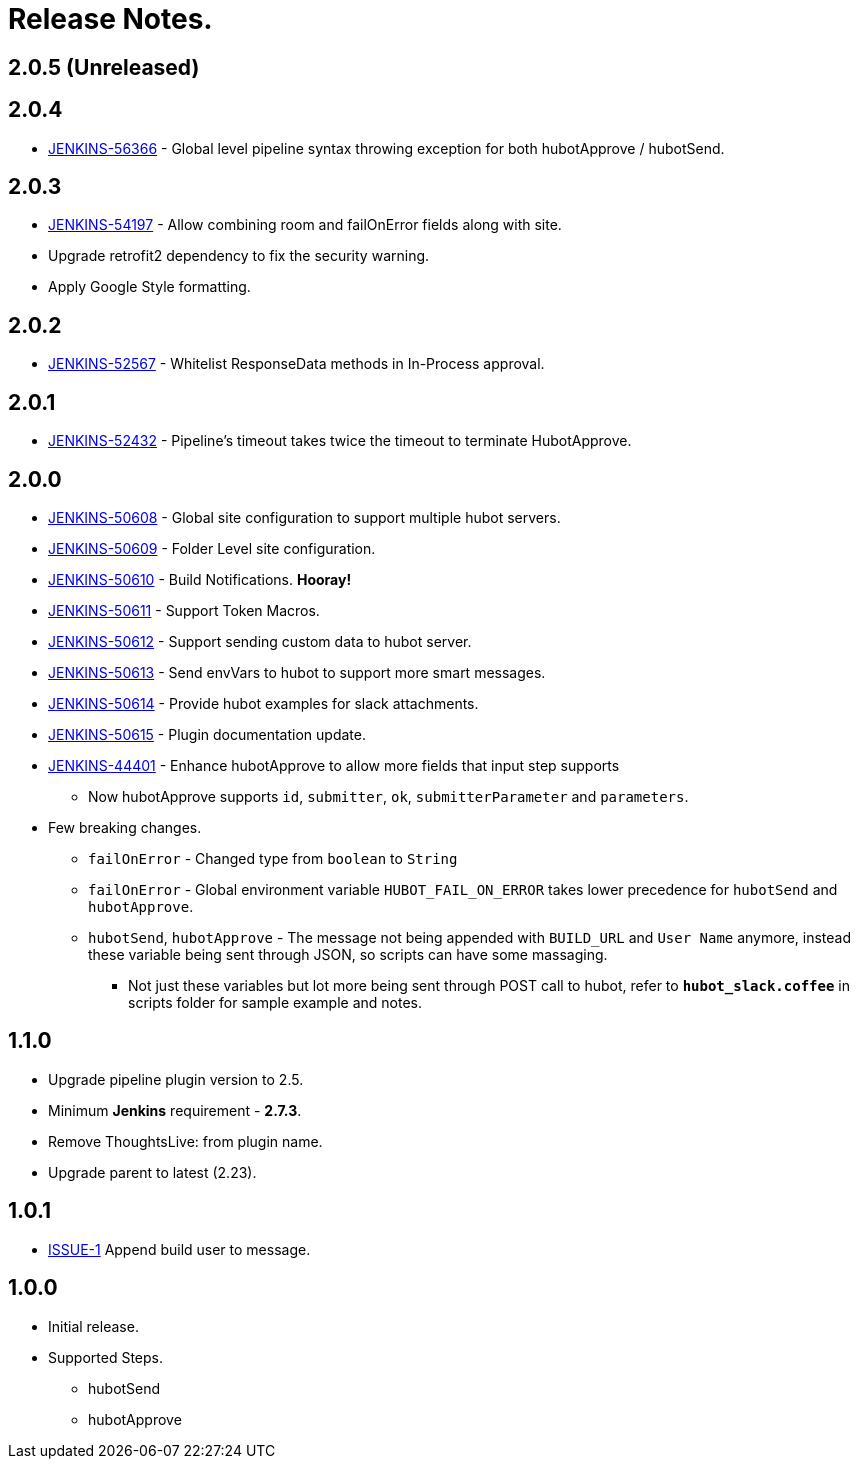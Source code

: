= Release Notes.

== 2.0.5 (Unreleased)


== 2.0.4

* https://issues.jenkins-ci.org/browse/JENKINS-56366[JENKINS-56366] - Global level pipeline syntax throwing exception for both hubotApprove / hubotSend.

== 2.0.3

* https://issues.jenkins-ci.org/browse/JENKINS-54197[JENKINS-54197] - Allow combining room and failOnError fields along with site.
* Upgrade retrofit2 dependency to fix the security warning.
* Apply Google Style formatting.

== 2.0.2

* https://issues.jenkins-ci.org/browse/JENKINS-52567[JENKINS-52567] - Whitelist ResponseData methods in In-Process approval.

== 2.0.1

* https://issues.jenkins-ci.org/browse/JENKINS-52432[JENKINS-52432] - Pipeline's timeout takes twice the timeout to terminate HubotApprove.

== 2.0.0

* https://issues.jenkins-ci.org/browse/JENKINS-50608[JENKINS-50608] - Global site configuration to support multiple hubot servers.
* https://issues.jenkins-ci.org/browse/JENKINS-50609[JENKINS-50609] - Folder Level site configuration.
* https://issues.jenkins-ci.org/browse/JENKINS-50610[JENKINS-50610] - Build Notifications. *Hooray!*
* https://issues.jenkins-ci.org/browse/JENKINS-50611[JENKINS-50611] - Support Token Macros.
* https://issues.jenkins-ci.org/browse/JENKINS-50612[JENKINS-50612] - Support sending custom data to hubot server.
* https://issues.jenkins-ci.org/browse/JENKINS-50613[JENKINS-50613] - Send envVars to hubot to support more smart messages.
* https://issues.jenkins-ci.org/browse/JENKINS-50614[JENKINS-50614] - Provide hubot examples for slack attachments.
* https://issues.jenkins-ci.org/browse/JENKINS-50615[JENKINS-50615] - Plugin documentation update.
* https://issues.jenkins-ci.org/browse/JENKINS-44401[JENKINS-44401] - Enhance hubotApprove to allow more fields that input step supports
** Now hubotApprove supports `id`, `submitter`, `ok`, `submitterParameter` and `parameters`.
* [big red]#Few breaking changes.#
** `failOnError` - Changed type from `boolean` to `String`
** `failOnError` - Global environment variable `HUBOT_FAIL_ON_ERROR` takes lower precedence for `hubotSend` and `hubotApprove`.
** `hubotSend`, `hubotApprove` - The message not being appended with `BUILD_URL` and `User Name` anymore, instead these variable being sent through JSON, so scripts can have some massaging.
*** Not just these variables but lot more being sent through POST call to hubot, refer to `*hubot_slack.coffee*` in scripts folder for sample example and notes.

== 1.1.0

* Upgrade pipeline plugin version to 2.5.
* Minimum *Jenkins* requirement - *2.7.3*.
* Remove ThoughtsLive: from plugin name.
* Upgrade parent to latest (2.23).

== 1.0.1

* https://github.com/jenkinsci/hubot-steps-plugin/issues/1[ISSUE-1] Append build user to message.

== 1.0.0
* Initial release.
* Supported Steps.
** hubotSend
** hubotApprove
